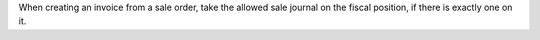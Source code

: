 When creating an invoice from a sale order, take the allowed sale journal on the fiscal position, if there is exactly one on it.
